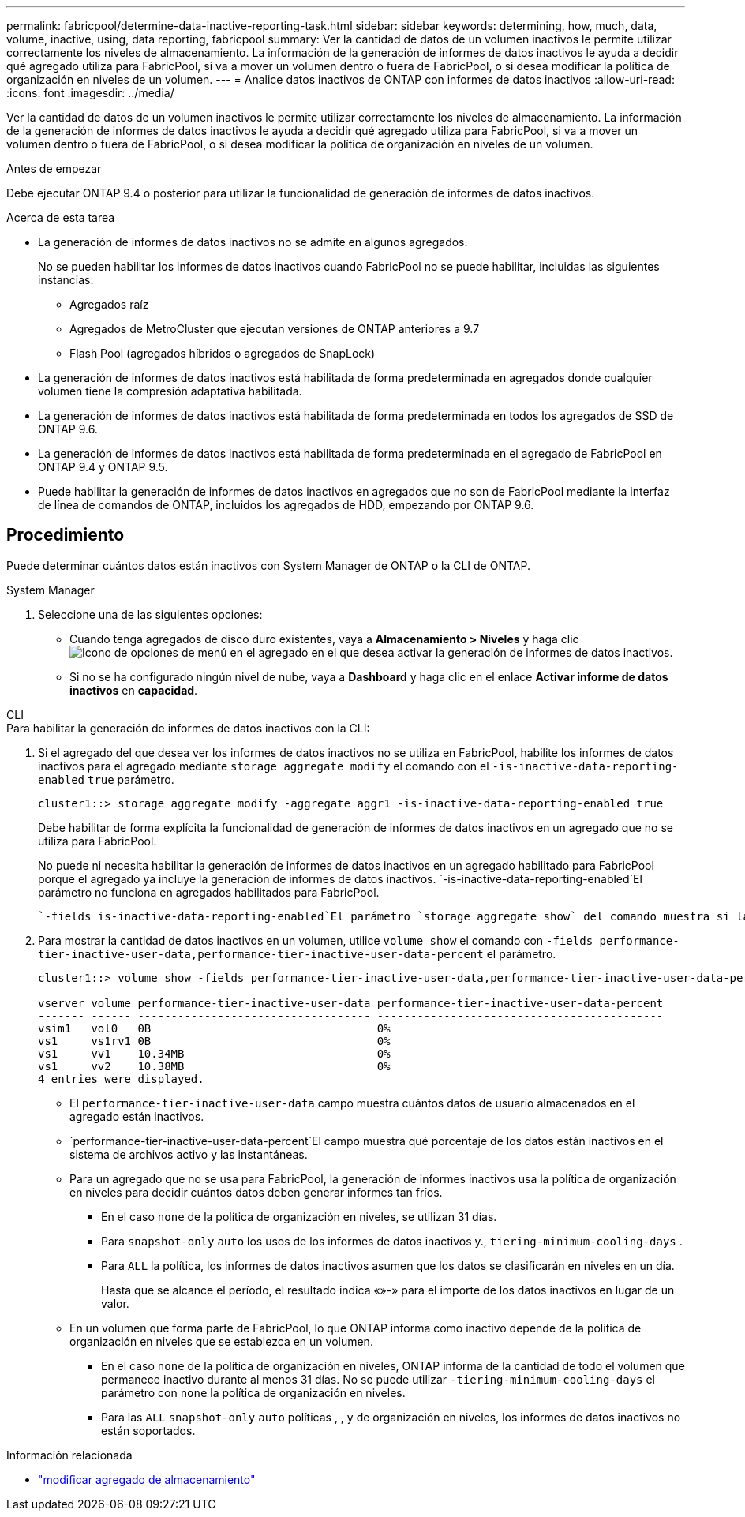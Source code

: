---
permalink: fabricpool/determine-data-inactive-reporting-task.html 
sidebar: sidebar 
keywords: determining, how, much, data, volume, inactive, using, data reporting, fabricpool 
summary: Ver la cantidad de datos de un volumen inactivos le permite utilizar correctamente los niveles de almacenamiento. La información de la generación de informes de datos inactivos le ayuda a decidir qué agregado utiliza para FabricPool, si va a mover un volumen dentro o fuera de FabricPool, o si desea modificar la política de organización en niveles de un volumen. 
---
= Analice datos inactivos de ONTAP con informes de datos inactivos
:allow-uri-read: 
:icons: font
:imagesdir: ../media/


[role="lead"]
Ver la cantidad de datos de un volumen inactivos le permite utilizar correctamente los niveles de almacenamiento. La información de la generación de informes de datos inactivos le ayuda a decidir qué agregado utiliza para FabricPool, si va a mover un volumen dentro o fuera de FabricPool, o si desea modificar la política de organización en niveles de un volumen.

.Antes de empezar
Debe ejecutar ONTAP 9.4 o posterior para utilizar la funcionalidad de generación de informes de datos inactivos.

.Acerca de esta tarea
* La generación de informes de datos inactivos no se admite en algunos agregados.
+
No se pueden habilitar los informes de datos inactivos cuando FabricPool no se puede habilitar, incluidas las siguientes instancias:

+
** Agregados raíz
** Agregados de MetroCluster que ejecutan versiones de ONTAP anteriores a 9.7
** Flash Pool (agregados híbridos o agregados de SnapLock)


* La generación de informes de datos inactivos está habilitada de forma predeterminada en agregados donde cualquier volumen tiene la compresión adaptativa habilitada.
* La generación de informes de datos inactivos está habilitada de forma predeterminada en todos los agregados de SSD de ONTAP 9.6.
* La generación de informes de datos inactivos está habilitada de forma predeterminada en el agregado de FabricPool en ONTAP 9.4 y ONTAP 9.5.
* Puede habilitar la generación de informes de datos inactivos en agregados que no son de FabricPool mediante la interfaz de línea de comandos de ONTAP, incluidos los agregados de HDD, empezando por ONTAP 9.6.




== Procedimiento

Puede determinar cuántos datos están inactivos con System Manager de ONTAP o la CLI de ONTAP.

[role="tabbed-block"]
====
.System Manager
--
. Seleccione una de las siguientes opciones:
+
** Cuando tenga agregados de disco duro existentes, vaya a *Almacenamiento > Niveles* y haga clic image:icon_kabob.gif["Icono de opciones de menú"] en el agregado en el que desea activar la generación de informes de datos inactivos.
** Si no se ha configurado ningún nivel de nube, vaya a *Dashboard* y haga clic en el enlace *Activar informe de datos inactivos* en *capacidad*.




--
.CLI
--
.Para habilitar la generación de informes de datos inactivos con la CLI:
. Si el agregado del que desea ver los informes de datos inactivos no se utiliza en FabricPool, habilite los informes de datos inactivos para el agregado mediante `storage aggregate modify` el comando con el `-is-inactive-data-reporting-enabled` `true` parámetro.
+
[listing]
----
cluster1::> storage aggregate modify -aggregate aggr1 -is-inactive-data-reporting-enabled true
----
+
Debe habilitar de forma explícita la funcionalidad de generación de informes de datos inactivos en un agregado que no se utiliza para FabricPool.

+
No puede ni necesita habilitar la generación de informes de datos inactivos en un agregado habilitado para FabricPool porque el agregado ya incluye la generación de informes de datos inactivos.  `-is-inactive-data-reporting-enabled`El parámetro no funciona en agregados habilitados para FabricPool.

+
 `-fields is-inactive-data-reporting-enabled`El parámetro `storage aggregate show` del comando muestra si la generación de informes de datos inactivos está habilitada en un agregado.

. Para mostrar la cantidad de datos inactivos en un volumen, utilice `volume show` el comando con `-fields performance-tier-inactive-user-data,performance-tier-inactive-user-data-percent` el parámetro.
+
[listing]
----
cluster1::> volume show -fields performance-tier-inactive-user-data,performance-tier-inactive-user-data-percent

vserver volume performance-tier-inactive-user-data performance-tier-inactive-user-data-percent
------- ------ ----------------------------------- -------------------------------------------
vsim1   vol0   0B                                  0%
vs1     vs1rv1 0B                                  0%
vs1     vv1    10.34MB                             0%
vs1     vv2    10.38MB                             0%
4 entries were displayed.
----
+
** El `performance-tier-inactive-user-data` campo muestra cuántos datos de usuario almacenados en el agregado están inactivos.
**  `performance-tier-inactive-user-data-percent`El campo muestra qué porcentaje de los datos están inactivos en el sistema de archivos activo y las instantáneas.
** Para un agregado que no se usa para FabricPool, la generación de informes inactivos usa la política de organización en niveles para decidir cuántos datos deben generar informes tan fríos.
+
*** En el caso `none` de la política de organización en niveles, se utilizan 31 días.
*** Para `snapshot-only` `auto` los usos de los informes de datos inactivos y., `tiering-minimum-cooling-days` .
*** Para `ALL` la política, los informes de datos inactivos asumen que los datos se clasificarán en niveles en un día.
+
Hasta que se alcance el período, el resultado indica «»-» para el importe de los datos inactivos en lugar de un valor.



** En un volumen que forma parte de FabricPool, lo que ONTAP informa como inactivo depende de la política de organización en niveles que se establezca en un volumen.
+
*** En el caso `none` de la política de organización en niveles, ONTAP informa de la cantidad de todo el volumen que permanece inactivo durante al menos 31 días. No se puede utilizar `-tiering-minimum-cooling-days` el parámetro con `none` la política de organización en niveles.
*** Para las `ALL` `snapshot-only` `auto` políticas , , y de organización en niveles, los informes de datos inactivos no están soportados.






--
====
.Información relacionada
* link:https://docs.netapp.com/us-en/ontap-cli/storage-aggregate-modify.html["modificar agregado de almacenamiento"^]

